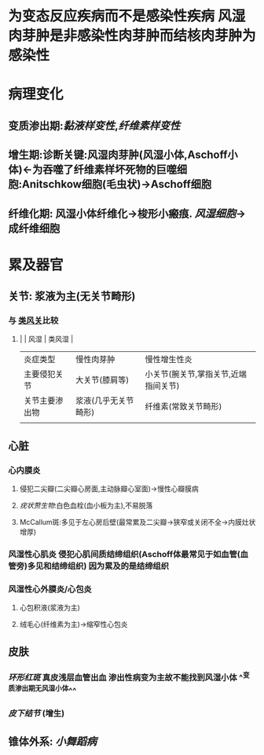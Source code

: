 * [[../assets/病理_风湿病_天天师兄22考研_1647747397492_0.png]]
:PROPERTIES:
:ID:       96f26068-b186-4a32-b201-9e79126eca35
:END:
* 为变态反应疾病而不是感染性疾病 风湿肉芽肿是非感染性肉芽肿而结核肉芽肿为感染性
* 病理变化
** 变质渗出期:[[黏液样变性]],[[纤维素样变性]]
** 增生期:诊断关键:风湿肉芽肿(风湿小体,Aschoff小体)←为吞噬了纤维素样坏死物的巨噬细胞:Anitschkow细胞(毛虫状)→Aschoff细胞
** 纤维化期: 风湿小体纤维化→梭形小瘢痕. [[风湿细胞]]→成纤维细胞
* 累及器官
** 关节: 浆液为主(无关节畸形)
*** 与 [[file:./类风关.org][类风关]]比较
**** |                | 风湿                 | 类风湿                               |
|----------------+----------------------+--------------------------------------|
| 炎症类型       | 慢性肉芽肿           | 慢性增生性炎                         |
| 主要侵犯关节   | 大关节(膝肩等)       | 小关节(腕关节,掌指关节,近端指间关节) |
| 关节主要渗出物 | 浆液(几乎无关节畸形) | 纤维素(常致关节畸形)                 |
|                |                      |                                      |
** 心脏
*** 心内膜炎
**** 侵犯二尖瓣(二尖瓣心房面,主动脉瓣心室面)→慢性心瓣膜病
**** [[疣状赘生物]]:白色血栓(血小板为主),不易脱落
**** McCallum斑:多见于左心房后壁(最常累及二尖瓣→狭窄或关闭不全→内膜灶状增厚)
*** 风湿性心肌炎 侵犯心肌间质结缔组织(Aschoff体最常见于如血管(血管旁)多见和结缔组织) 因为累及的是结缔组织
*** 风湿性心外膜炎/心包炎
**** 心包积液(浆液为主)
**** 绒毛心(纤维素为主)→缩窄性心包炎
** 皮肤
*** [[环形红斑]] 真皮浅层血管出血 渗出性病变为主故不能找到风湿小体 ^^变质渗出期无风湿小体^^
*** [[皮下结节]] (增生)
** 锥体外系: [[小舞蹈病]]
